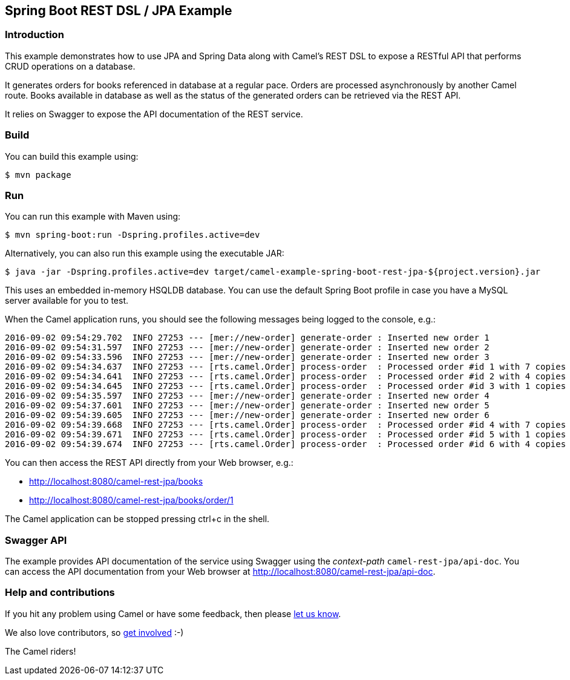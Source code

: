 == Spring Boot REST DSL / JPA Example

=== Introduction

This example demonstrates how to use JPA and Spring Data along with
Camel’s REST DSL to expose a RESTful API that performs CRUD operations
on a database.

It generates orders for books referenced in database at a regular pace.
Orders are processed asynchronously by another Camel route. Books
available in database as well as the status of the generated orders can
be retrieved via the REST API.

It relies on Swagger to expose the API documentation of the REST
service.

=== Build

You can build this example using:

[source,sh]
----
$ mvn package
----

=== Run

You can run this example with Maven using:

[source,sh]
----
$ mvn spring-boot:run -Dspring.profiles.active=dev
----

Alternatively, you can also run this example using the executable JAR:

[source,sh]
----
$ java -jar -Dspring.profiles.active=dev target/camel-example-spring-boot-rest-jpa-${project.version}.jar
----

This uses an embedded in-memory HSQLDB database. You can use the default
Spring Boot profile in case you have a MySQL server available for you to
test.

When the Camel application runs, you should see the following messages
being logged to the console, e.g.:

....
2016-09-02 09:54:29.702  INFO 27253 --- [mer://new-order] generate-order : Inserted new order 1
2016-09-02 09:54:31.597  INFO 27253 --- [mer://new-order] generate-order : Inserted new order 2
2016-09-02 09:54:33.596  INFO 27253 --- [mer://new-order] generate-order : Inserted new order 3
2016-09-02 09:54:34.637  INFO 27253 --- [rts.camel.Order] process-order  : Processed order #id 1 with 7 copies of the «Camel in Action» book
2016-09-02 09:54:34.641  INFO 27253 --- [rts.camel.Order] process-order  : Processed order #id 2 with 4 copies of the «Camel in Action» book
2016-09-02 09:54:34.645  INFO 27253 --- [rts.camel.Order] process-order  : Processed order #id 3 with 1 copies of the «ActiveMQ in Action» book
2016-09-02 09:54:35.597  INFO 27253 --- [mer://new-order] generate-order : Inserted new order 4
2016-09-02 09:54:37.601  INFO 27253 --- [mer://new-order] generate-order : Inserted new order 5
2016-09-02 09:54:39.605  INFO 27253 --- [mer://new-order] generate-order : Inserted new order 6
2016-09-02 09:54:39.668  INFO 27253 --- [rts.camel.Order] process-order  : Processed order #id 4 with 7 copies of the «Camel in Action» book
2016-09-02 09:54:39.671  INFO 27253 --- [rts.camel.Order] process-order  : Processed order #id 5 with 1 copies of the «ActiveMQ in Action» book
2016-09-02 09:54:39.674  INFO 27253 --- [rts.camel.Order] process-order  : Processed order #id 6 with 4 copies of the «Camel in Action» book
....

You can then access the REST API directly from your Web browser, e.g.:

* http://localhost:8080/camel-rest-jpa/books
* http://localhost:8080/camel-rest-jpa/books/order/1

The Camel application can be stopped pressing ctrl+c in the shell.

=== Swagger API

The example provides API documentation of the service using Swagger
using the _context-path_ `+camel-rest-jpa/api-doc+`. You can access the
API documentation from your Web browser at
http://localhost:8080/camel-rest-jpa/api-doc.

=== Help and contributions

If you hit any problem using Camel or have some feedback, then please
https://camel.apache.org/support.html[let us know].

We also love contributors, so
https://camel.apache.org/contributing.html[get involved] :-)

The Camel riders!
